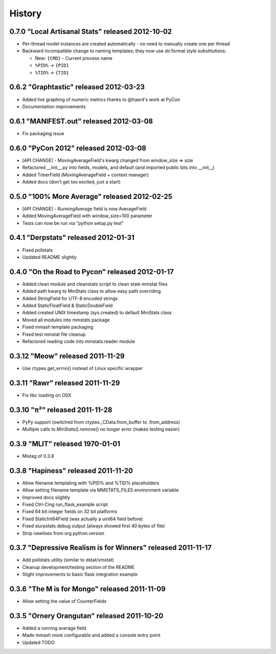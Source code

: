 History
=======

0.7.0 "Local Artisanal Stats" released 2012-10-02
-------------------------------------------------

* Per-thread model instances are created automatically - no need to manually
  create one per thread
* Backward incompatible change to naming templates; they now use str.format
  style substitutions:

  * New: ``{CMD}`` - Current process name
  * ``%PID%`` -> ``{PID}``
  * ``%TID%`` -> ``{TID}``


0.6.2 "Graphtastic" released 2012-03-23
---------------------------------------

* Added live graphing of numeric metrics thanks to @haard's work at PyCon
* Documentation improvements

0.6.1 "MANIFEST.out" released 2012-03-08
----------------------------------------

* Fix packaging issue

0.6.0 "PyCon 2012" released 2012-03-08
--------------------------------------

* [API CHANGE] - MovingAverageField's kwarg changed from window_size => size
* Refactored __init__.py into fields, models, and default (and imported public
  bits into __init__)
* Added TimerField (MovingAverageField + context manager)
* Added docs (don't get too excited, just a start)

0.5.0 "100% More Average" released 2012-02-25
---------------------------------------------

* [API CHANGE] - RunningAverage field is now AverageField
* Added MovingAverageField with window_size=100 parameter
* Tests can now be run via "python setup.py test"

0.4.1 "Derpstats" released 2012-01-31
-------------------------------------

* Fixed pollstats
* Updated README slightly

0.4.0 "On the Road to Pycon" released 2012-01-17
------------------------------------------------

* Added clean module and cleanstats script to clean stale mmstat files
* Added path kwarg to MmStats class to allow easy path overriding
* Added StringField for UTF-8 encoded strings
* Added StaticFloatField & StaticDoubleField
* Added created UNIX timestamp (sys.created) to default MmStats class
* Moved all modules into mmstats package
* Fixed mmash template packaging
* Fixed test mmstat file cleanup
* Refactored reading code into mmstats.reader module

0.3.12 "Meow" released 2011-11-29
---------------------------------

* Use ctypes.get_errno() instead of Linux specific wrapper

0.3.11 "Rawr" released 2011-11-29
---------------------------------

* Fix libc loading on OSX

0.3.10 "π²" released 2011-11-28
-------------------------------

* PyPy support (switched from ctypes._CData.from_buffer to .from_address)
* Multiple calls to MmStats().remove() no longer error (makes testing easier)

0.3.9 "MLIT" released 1970-01-01
--------------------------------

* Mistag of 0.3.8

0.3.8 "Hapiness" released 2011-11-20
------------------------------------

* Allow filename templating with %PID% and %TID% placeholders
* Allow setting filename template via MMSTATS_FILES environment variable
* Improved docs slightly
* Fixed Ctrl-Cing run_flask_example script
* Fixed 64 bit integer fields on 32 bit platforms
* Fixed StaticInt64Field (was actually a uint64 field before)
* Fixed slurpstats debug output (always showed first 40 bytes of file)
* Strip newlines from org.python.version

0.3.7 "Depressive Realism is for Winners" released 2011-11-17
-------------------------------------------------------------

* Add pollstats utility (similar to dstat/vmstat)
* Cleanup development/testing section of the README
* Slight improvements to basic flask integration example

0.3.6 "The M is for Mongo" released 2011-11-09
----------------------------------------------

* Allow setting the value of CounterFields

0.3.5 "Ornery Orangutan" released 2011-10-20
--------------------------------------------

* Added a running average field
* Made mmash more configurable and added a console entry point
* Updated TODO
